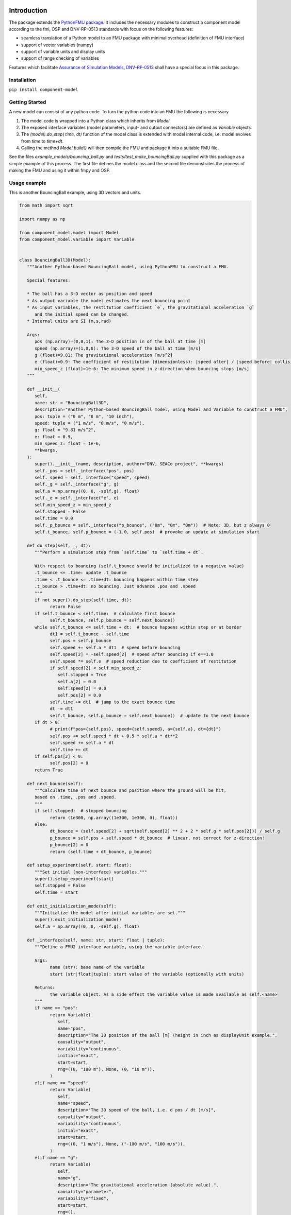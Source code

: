 .. image:: https://img.shields.io/pypi/v/component-model.svg?color=blue
   :target: https://pypi.org/project/component-model
   :alt: pypi

.. image:: https://img.shields.io/pypi/pyversions/component-model.svg?color=blue
   :target: https://pypi.org/project/component-model
   :alt: versions

.. image:: https://img.shields.io/pypi/l/component-model.svg
   :target: https://github.com/dnv-opensource/component-model/blob/main/LICENSE
   :alt: license

.. image:: https://img.shields.io/github/actions/workflow/status/dnv-opensource/component-model/.github%2Fworkflows%2Fnightly_build.yml?label=ci
   :alt: ci

.. image:: https://img.shields.io/github/actions/workflow/status/dnv-opensource/component-model/.github%2Fworkflows%2Fpush_to_release.yml?label=docs
   :target: https://dnv-opensource.github.io/component-model/README.html
   :alt: docs


Introduction
============
The package extends the `PythonFMU package <https://github.com/NTNU-IHB/PythonFMU>`_.
It includes the necessary modules to construct a component model according to the fmi, OSP and DNV-RP-0513 standards
with focus on the following features:

* seamless translation of a Python model to an FMU package with minimal overhead (definition of FMU interface)
* support of vector variables (numpy)
* support of variable units and display units
* support of range checking of variables

Features which facilitate `Assurance of Simulation Models, DNV-RP-0513 <https://standards.dnv.com/explorer/document/6A4F5922251B496B9216572C23730D33/2>`_
shall have a special focus in this package.

Installation
------------

``pip install component-model``


Getting Started
---------------
A new model can consist of any python code. To turn the python code into an FMU the following is necessary

#. The model code is wrapped into a Python class which inherits from `Model`
#. The exposed interface variables (model parameters, input- and output connectors) are defined as `Variable` objects
#. The `(model).do_step( time, dt)` function of the model class is extended with model internal code,
   i.e. model evolves from `time` to `time+dt`.
#. Calling the method `Model.build()` will then compile the FMU and package it into a suitable FMU file.

See the files `example_models/bouncing_ball.py` and `tests/test_make_bouncingBall.py` supplied with this package
as a simple example of this process. The first file defines the model class
and the second file demonstrates the process of making the FMU and using it within fmpy and OSP.


Usage example
-------------
This is another BouncingBall example, using 3D vectors and units.

.. code-block:: python

   from math import sqrt

   import numpy as np

   from component_model.model import Model
   from component_model.variable import Variable


   class BouncingBall3D(Model):
      """Another Python-based BouncingBall model, using PythonFMU to construct a FMU.

      Special features:

      * The ball has a 3-D vector as position and speed
      * As output variable the model estimates the next bouncing point
      * As input variables, the restitution coefficient `e`, the gravitational acceleration `g`
         and the initial speed can be changed.
      * Internal units are SI (m,s,rad)

      Args:
         pos (np.array)=(0,0,1): The 3-D position in of the ball at time [m]
         speed (np.array)=(1,0,0): The 3-D speed of the ball at time [m/s]
         g (float)=9.81: The gravitational acceleration [m/s^2]
         e (float)=0.9: The coefficient of restitution (dimensionless): |speed after| / |speed before| collision
         min_speed_z (float)=1e-6: The minimum speed in z-direction when bouncing stops [m/s]
      """

      def __init__(
         self,
         name: str = "BouncingBall3D",
         description="Another Python-based BouncingBall model, using Model and Variable to construct a FMU",
         pos: tuple = ("0 m", "0 m", "10 inch"),
         speed: tuple = ("1 m/s", "0 m/s", "0 m/s"),
         g: float = "9.81 m/s^2",
         e: float = 0.9,
         min_speed_z: float = 1e-6,
         **kwargs,
      ):
         super().__init__(name, description, author="DNV, SEACo project", **kwargs)
         self._pos = self._interface("pos", pos)
         self._speed = self._interface("speed", speed)
         self._g = self._interface("g", g)
         self.a = np.array((0, 0, -self.g), float)
         self._e = self._interface("e", e)
         self.min_speed_z = min_speed_z
         self.stopped = False
         self.time = 0.0
         self._p_bounce = self._interface("p_bounce", ("0m", "0m", "0m"))  # Note: 3D, but z always 0
         self.t_bounce, self.p_bounce = (-1.0, self.pos)  # provoke an update at simulation start

      def do_step(self, _, dt):
         """Perform a simulation step from `self.time` to `self.time + dt`.

         With respect to bouncing (self.t_bounce should be initialized to a negative value)
         .t_bounce <= .time: update .t_bounce
         .time < .t_bounce <= .time+dt: bouncing happens within time step
         .t_bounce > .time+dt: no bouncing. Just advance .pos and .speed
         """
         if not super().do_step(self.time, dt):
               return False
         if self.t_bounce < self.time:  # calculate first bounce
               self.t_bounce, self.p_bounce = self.next_bounce()
         while self.t_bounce <= self.time + dt:  # bounce happens within step or at border
               dt1 = self.t_bounce - self.time
               self.pos = self.p_bounce
               self.speed += self.a * dt1  # speed before bouncing
               self.speed[2] = -self.speed[2]  # speed after bouncing if e==1.0
               self.speed *= self.e  # speed reduction due to coefficient of restitution
               if self.speed[2] < self.min_speed_z:
                  self.stopped = True
                  self.a[2] = 0.0
                  self.speed[2] = 0.0
                  self.pos[2] = 0.0
               self.time += dt1  # jump to the exact bounce time
               dt -= dt1
               self.t_bounce, self.p_bounce = self.next_bounce()  # update to the next bounce
         if dt > 0:
               # print(f"pos={self.pos}, speed={self.speed}, a={self.a}, dt={dt}")
               self.pos += self.speed * dt + 0.5 * self.a * dt**2
               self.speed += self.a * dt
               self.time += dt
         if self.pos[2] < 0:
               self.pos[2] = 0
         return True

      def next_bounce(self):
         """Calculate time of next bounce and position where the ground will be hit,
         based on .time, .pos and .speed.
         """
         if self.stopped:  # stopped bouncing
               return (1e300, np.array((1e300, 1e300, 0), float))
         else:
               dt_bounce = (self.speed[2] + sqrt(self.speed[2] ** 2 + 2 * self.g * self.pos[2])) / self.g
               p_bounce = self.pos + self.speed * dt_bounce  # linear. not correct for z-direction!
               p_bounce[2] = 0
               return (self.time + dt_bounce, p_bounce)

      def setup_experiment(self, start: float):
         """Set initial (non-interface) variables."""
         super().setup_experiment(start)
         self.stopped = False
         self.time = start

      def exit_initialization_mode(self):
         """Initialize the model after initial variables are set."""
         super().exit_initialization_mode()
         self.a = np.array((0, 0, -self.g), float)

      def _interface(self, name: str, start: float | tuple):
         """Define a FMU2 interface variable, using the variable interface.

         Args:
               name (str): base name of the variable
               start (str|float|tuple): start value of the variable (optionally with units)

         Returns:
               the variable object. As a side effect the variable value is made available as self.<name>
         """
         if name == "pos":
               return Variable(
                  self,
                  name="pos",
                  description="The 3D position of the ball [m] (height in inch as displayUnit example.",
                  causality="output",
                  variability="continuous",
                  initial="exact",
                  start=start,
                  rng=((0, "100 m"), None, (0, "10 m")),
               )
         elif name == "speed":
               return Variable(
                  self,
                  name="speed",
                  description="The 3D speed of the ball, i.e. d pos / dt [m/s]",
                  causality="output",
                  variability="continuous",
                  initial="exact",
                  start=start,
                  rng=((0, "1 m/s"), None, ("-100 m/s", "100 m/s")),
               )
         elif name == "g":
               return Variable(
                  self,
                  name="g",
                  description="The gravitational acceleration (absolute value).",
                  causality="parameter",
                  variability="fixed",
                  start=start,
                  rng=(),
               )
         elif name == "e":
               return Variable(
                  self,
                  name="e",
                  description="The coefficient of restitution, i.e. |speed after| / |speed before| bounce.",
                  causality="parameter",
                  variability="fixed",
                  start=start,
                  rng=(),
               )
         elif name == "p_bounce":
               return Variable(
                  self,
                  name="p_bounce",
                  description="The expected position of the next bounce as 3D vector",
                  causality="output",
                  variability="continuous",
                  start=start,
                  rng=(),
               )



The following might be noted:

- The interface variables are defined in a separate local method ``_interface_variables``,
  keeping it separate from the model code.
- The ``do_step()`` method contains the essential code, describing how the ball moves through the air.
  It calls the ``super().do_step()`` method, which is essential to link it to ``Model``.
  The `return True` statement is also essential for the working of the emerging FMU.
- The ``next_bounce()`` method is a helper method.
- In addition to the extension of ``do_step()``, here also the ``setup_experiment()`` method is extended.
  Local (non-interface) variables can thus be initialized in a convenient way.

It should be self-evident that thorough testing of any model is necessary **before** translation to a FMU.
The simulation orchestration engine (e.g. OSP) used to run FMUs obfuscates error messages,
such that first stage assurance of a model should aways done using e.g. ``pytest``.
The minimal code to make the FMU file package is


.. code-block:: python

   from component_model.model import Model
   from fmpy.util import fmu_info

   asBuilt = Model.build("../component_model/example_models/bouncing_ball.py")
   info = fmu_info(asBuilt.name)  # not necessary, but it lists essential properties of the FMU


The model can then be run using `fmpy <https://pypi.org/project/FMPy/>`_

.. code-block:: python

   from fmpy import plot_result, simulate_fmu

   result = simulate_fmu(
      "BouncingBall.fmu",
      stop_time=3.0,
      step_size=0.1,
      validate=True,
      solver="Euler",
      debug_logging=True,
      logger=print,
      start_values={"pos[2]": 2}, # optional start value settings
   )
   plot_result(result)


Similarly, the model can be run using `OSP <https://opensimulationplatform.com/>`_
(or rather `libcosimpy <https://pypi.org/project/libcosimpy/>`_ - OSP wrapped into Python):

.. code-block:: Python

   from libcosimpy.CosimEnums import CosimExecutionState
   from libcosimpy.CosimExecution import CosimExecution
   from libcosimpy.CosimSlave import CosimLocalSlave

   sim = CosimExecution.from_step_size(step_size=1e7)  # empty execution object with fixed time step in nanos
   bb = CosimLocalSlave(fmu_path="./BouncingBall.fmu", instance_name="bb")

   print("SLAVE", bb, sim.status())

   ibb = sim.add_local_slave(bb)
   assert ibb == 0, f"local slave number {ibb}"

   reference_dict = {var_ref.name.decode(): var_ref.reference for var_ref in sim.slave_variables(ibb)}

   sim.real_initial_value(ibb, reference_dict["pos[2]"], 2.0)  # Set initial values

   sim_status = sim.status()
   assert sim_status.current_time == 0
   assert CosimExecutionState(sim_status.state) == CosimExecutionState.STOPPED
   infos = sim.slave_infos()
   print("INFOS", infos)

   sim.simulate_until(target_time=3e9)  # Simulate for 1 second


This is admittedly more complex than the ``fmpy`` example,
but it should be emphasised that fmpy is made for single component model simulation (testing),
while OSP is made for multi-component systems.


Development Setup
-----------------

1. Install uv
^^^^^^^^^^^^^
This project uses `uv` as package manager.

If you haven't already, install `uv <https://docs.astral.sh/uv/>`_, preferably using it's `"Standalone installer" <https://docs.astral.sh/uv/getting-started/installation/#__tabbed_1_2/>`_ method:

..on Windows:

``powershell -ExecutionPolicy ByPass -c "irm https://astral.sh/uv/install.ps1 | iex"``

..on MacOS and Linux:

``curl -LsSf https://astral.sh/uv/install.sh | sh``

(see `docs.astral.sh/uv <https://docs.astral.sh/uv/getting-started/installation//>`_ for all / alternative installation methods.)

Once installed, you can update `uv` to its latest version, anytime, by running:

``uv self update``

2. Install Python
^^^^^^^^^^^^^^^^^
This project requires Python 3.10 or later.

If you don't already have a compatible version installed on your machine, the probably most comfortable way to install Python is through ``uv``:

``uv python install``

This will install the latest stable version of Python into the uv Python directory, i.e. as a uv-managed version of Python.

Alternatively, and if you want a standalone version of Python on your machine, you can install Python either via ``winget``:

``winget install --id Python.Python``

or you can download and install Python from the `python.org <https://www.python.org/downloads//>`_ website.

3. Clone the repository
^^^^^^^^^^^^^^^^^^^^^^^
Clone the component-model repository into your local development directory:

``git clone https://github.com/dnv-opensource/component-model path/to/your/dev/component-model``

Change into the project directory after cloning:

``cd component-model``

4. Install dependencies
^^^^^^^^^^^^^^^^^^^^^^^
Run ``uv sync`` to create a virtual environment and install all project dependencies into it:

``uv sync``

Note: Using ``--no-dev`` will omit installing development dependencies.

Note: ``uv`` will create a new virtual environment called ``.venv`` in the project root directory when running
``uv sync`` the first time. Optionally, you can create your own virtual environment using e.g. ``uv venv``, before running
``uv sync``.


5. (Optional) Activate the virtual environment
^^^^^^^^^^^^^^^^^^^^^^^^^^^^^^^^^^^^^^^^^^^^^^
When using ``uv``, there is in almost all cases no longer a need to manually activate the virtual environment.

``uv`` will find the ``.venv`` virtual environment in the working directory or any parent directory, and activate it on the fly whenever you run a command via `uv` inside your project folder structure:

``uv run <command>``

However, you still *can* manually activate the virtual environment if needed.
When developing in an IDE, for instance, this can in some cases be necessary depending on your IDE settings.
To manually activate the virtual environment, run one of the "known" legacy commands:

..on Windows:

``.venv\Scripts\activate.bat``

..on Linux:

``source .venv/bin/activate``

6. Install pre-commit hooks
^^^^^^^^^^^^^^^^^^^^^^^^^^^
The ``.pre-commit-config.yaml`` file in the project root directory contains a configuration for pre-commit hooks.
To install the pre-commit hooks defined therein in your local git repository, run:

``uv run pre-commit install``

All pre-commit hooks configured in ``.pre-commit-config.yam`` will now run each time you commit changes.

pre-commit can also manually be invoked, at anytime, using:

``uv run pre-commit run --all-files``

To skip the pre-commit validation on commits (e.g. when intentionally committing broken code), run:

``uv run git commit -m <MSG> --no-verify``

To update the hooks configured in `.pre-commit-config.yaml` to their newest versions, run:

``uv run pre-commit autoupdate``

7. Test that the installation works
^^^^^^^^^^^^^^^^^^^^^^^^^^^^^^^^^^^
To test that the installation works, run pytest in the project root folder:

``uv run pytest``


Meta
----
Copyright (c) 2024 `DNV <https://www.dnv.com/>`_ AS. All rights reserved.

Siegfried Eisinger - siegfried.eisinger@dnv.com

Distributed under the MIT license. See `LICENSE <LICENSE.md/>`_ for more information.

`https://github.com/dnv-opensource/component-model <https://github.com/dnv-opensource/component-model/>`_

Contribute
----------
Anybody in the FMU and OSP community is welcome to contribute to this code, to make it better,
and especially including other features from model assurance,
as we firmly believe that trust in our models is needed
if we want to base critical decisions on the support from these models.


To contribute, follow these steps:

1. Fork it `<https://github.com/dnv-opensource/component-model/fork/>`_
2. Create an issue in your GitHub repo
3. Create your branch based on the issue number and type (``git checkout -b issue-name``)
4. Evaluate and stage the changes you want to commit (``git add -i``)
5. Commit your changes (``git commit -am 'place a descriptive commit message here'``)
6. Push to the branch (``git push origin issue-name``)
7. Create a new Pull Request in GitHub

For your contribution, please make sure you follow the `STYLEGUIDE <STYLEGUIDE.md/>`_ before creating the Pull Request.
